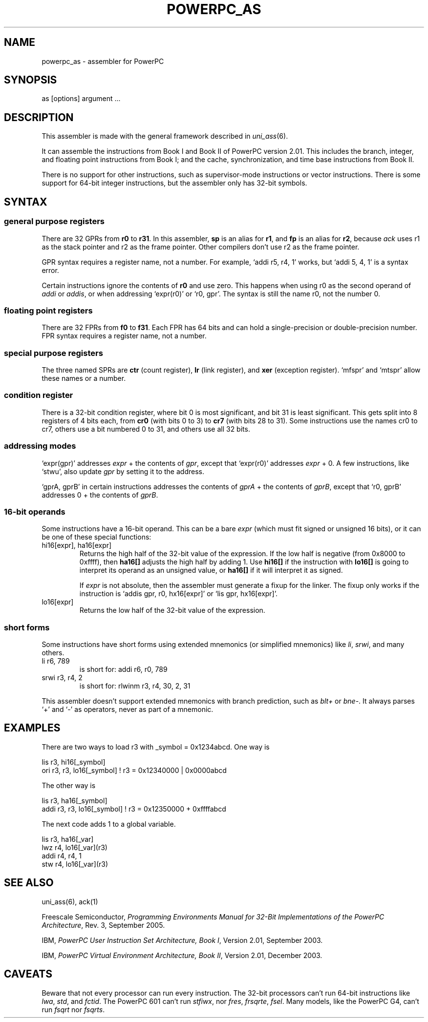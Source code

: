 .TH POWERPC_AS 1 2018-03-07
.ad
.SH NAME
powerpc_as \- assembler for PowerPC
.SH SYNOPSIS
as [options] argument ...
.SH DESCRIPTION
This assembler is made with the general framework
described in \fIuni_ass\fP(6).
.PP
It can assemble the instructions from Book I and Book II of PowerPC
version 2.01.
This includes the branch, integer, and floating point instructions
from Book I; and the cache, synchronization, and time base
instructions from Book II.
.PP
There is no support for other instructions, such as supervisor-mode
instructions or vector instructions.
There is some support for 64-bit integer instructions, but the
assembler only has 32-bit symbols.
.SH SYNTAX
.SS general purpose registers
There are 32 GPRs from \fBr0\fP to \fBr31\fP.
In this assembler, \fBsp\fP is an alias for \fBr1\fP, and \fBfp\fP is
an alias for \fBr2\fP, because \fIack\fP uses r1 as the stack pointer
and r2 as the frame pointer.
Other compilers don't use r2 as the frame pointer.
.PP
GPR syntax requires a register name, not a number.
For example, \(oqaddi\ r5,\ r4,\ 1\(cq works, but
\(oqaddi\ 5,\ 4,\ 1\(cq is a syntax error.
.PP
Certain instructions ignore the contents of \fBr0\fP and use zero.
This happens when using r0 as the second operand of \fIaddi\fP or
\fIaddis\fP, or when addressing \(oqexpr(r0)\(cq or
\(oqr0,\ gpr\(cq.
The syntax is still the name r0, not the number 0.
.SS floating point registers
There are 32 FPRs from \fBf0\fP to \fBf31\fP.
Each FPR has 64 bits and can hold a single-precision or
double-precision number.
FPR syntax requires a register name, not a number.
.SS special purpose registers
The three named SPRs are \fBctr\fP (count register), \fBlr\fP (link
register), and \fBxer\fP (exception register).
\(oqmfspr\(cq and \(oqmtspr\(cq allow these names or a number.
.SS condition register
There is a 32-bit condition register, where bit 0 is most significant,
and bit 31 is least significant.
This gets split into 8 registers of 4 bits each, from \fBcr0\fP (with
bits 0 to 3) to \fBcr7\fP (with bits 28 to 31).
Some instructions use the names cr0 to cr7, others use a bit numbered
0 to 31, and others use all 32 bits.
.SS addressing modes
\(oqexpr(gpr)\(cq addresses \fIexpr\fP + the contents of \fIgpr\fP,
except that \(oqexpr(r0)\(cq addresses \fIexpr\fP\ +\ 0.
A few instructions, like \(oqstwu\(cq, also update \fIgpr\fP by
setting it to the address.
.PP
\(oqgprA,\ gprB\(cq in certain instructions addresses the contents of
\fIgprA\fP + the contents of \fIgprB\fP, except that \(oqr0,\ gprB\(cq
addresses 0\ +\ the contents of \fIgprB\fP.
.SS 16-bit operands
Some instructions have a 16-bit operand.
This can be a bare \fIexpr\fP (which must fit signed or unsigned
16 bits), or it can be one of these special functions:
.IP "hi16[expr], ha16[expr]"
Returns the high half of the 32-bit value of the expression.
If the low half is negative (from 0x8000 to 0xffff),
then \fBha16[]\fP adjusts the high half by adding 1.
Use \fBhi16[]\fP if the instruction with \fBlo16[]\fP is going to
interpret its operand as an unsigned value, or \fBha16[]\fP if it will
interpret it as signed.
.IP
If \fIexpr\fP is not absolute, then the assembler must generate a
fixup for the linker.
The fixup only works if the instruction is
\(oqaddis gpr, r0, hx16[expr]\(cq or \(oqlis gpr, hx16[expr]\(cq.
.IP lo16[expr]
Returns the low half of the 32-bit value of the expression.
.SS short forms
Some instructions have short forms using extended mnemonics (or
simplified mnemonics) like \fIli\fP, \fIsrwi\fP, and many others.
.IP "li r6, 789"
is short for: addi r6, r0, 789
.IP "srwi r3, r4, 2"
is short for: rlwinm r3, r4, 30, 2, 31
.PP
This assembler doesn't support extended mnemonics with branch
prediction, such as \fIblt+\fP or \fIbne-\fP.
It always parses \(oq+\(cq and \(oq-\(cq as operators,
never as part of a mnemonic.
.SH EXAMPLES
There are two ways to load r3 with _symbol\ =\ 0x1234abcd.
One way is
.PP
.nf
   lis  r3, hi16[_symbol]
   ori  r3, r3, lo16[_symbol]  ! r3 = 0x12340000 | 0x0000abcd
.fi
.PP
The other way is
.PP
.nf
   lis  r3, ha16[_symbol]
   addi r3, r3, lo16[_symbol]  ! r3 = 0x12350000 + 0xffffabcd
.fi
.PP
The next code adds 1 to a global variable.
.PP
.nf
   lis  r3, ha16[_var]
   lwz  r4, lo16[_var](r3)
   addi r4, r4, 1
   stw  r4, lo16[_var](r3)
.fi
.SH "SEE ALSO"
uni_ass(6),
ack(1)
.PP
Freescale Semiconductor, \fIProgramming Environments Manual for 32-Bit
Implementations of the PowerPC Architecture\fP, Rev. 3, September 2005.
.PP
IBM, \fIPowerPC User Instruction Set Architecture, Book I\fP, Version
2.01, September 2003.
.PP
IBM, \fIPowerPC Virtual Environment Architecture, Book II\fP, Version
2.01, December 2003.
.SH CAVEATS
Beware that not every processor can run every instruction.
The 32-bit processors can't run 64-bit instructions like \fIlwa\fP,
\fIstd\fP, and \fIfctid\fP.
The PowerPC 601 can't run \fIstfiwx\fP, nor \fIfres\fP, \fIfrsqrte\fP,
\fIfsel\fP.
Many models, like the PowerPC G4, can't run \fIfsqrt\fP nor
\fIfsqrts\fP.

